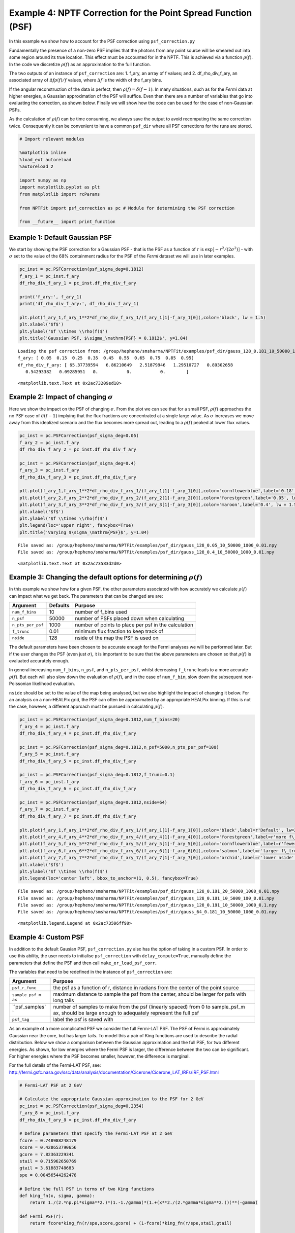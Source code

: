 
Example 4: NPTF Correction for the Point Spread Function (PSF)
==============================================================

In this example we show how to account for the PSF correction using
``psf_correction.py``

Fundamentally the presence of a non-zero PSF implies that the photons
from any point source will be smeared out into some region around its
true location. This effect must be accounted for in the NPTF. This is
achieved via a function :math:`\rho(f)`. In the code we discretize
:math:`\rho(f)` as an approximation to the full function.

The two outputs of an instance of ``psf_correction`` are: 1. f\_ary, an
array of f values; and 2. df\_rho\_div\_f\_ary, an associated array of
:math:`\Delta f \rho(f)/f` values, where :math:`\Delta f` is the width
of the f\_ary bins.

If the angular reconstruction of the data is perfect, then
:math:`\rho(f) = \delta(f-1)`. In many situations, such as for the
*Fermi* data at higher energies, a Gaussian approximation of the PSF
will suffice. Even then there are a number of variables that go into
evaluating the correction, as shown below. Finally we will show how the
code can be used for the case of non-Gaussian PSFs.

As the calculation of :math:`\rho(f)` can be time consuming, we always
save the output to avoid recomputing the same correction twice.
Consequently it can be convenient to have a common ``psf_dir`` where all
PSF corrections for the runs are stored.

.. code:: python

    # Import relevant modules
    
    %matplotlib inline
    %load_ext autoreload
    %autoreload 2
    
    import numpy as np
    import matplotlib.pyplot as plt
    from matplotlib import rcParams
    
    from NPTFit import psf_correction as pc # Module for determining the PSF correction
    
    from __future__ import print_function

Example 1: Default Gaussian PSF
-------------------------------

We start by showing the PSF correction for a Gaussian PSF - that is the
PSF as a function of :math:`r` is
:math:`\exp \left[ -r^2 / (2\sigma^2) \right]` - with :math:`\sigma` set
to the value of the 68% containment radius for the PSF of the *Fermi*
dataset we will use in later examples.

.. code:: python

    pc_inst = pc.PSFCorrection(psf_sigma_deg=0.1812)
    f_ary_1 = pc_inst.f_ary
    df_rho_div_f_ary_1 = pc_inst.df_rho_div_f_ary
    
    print('f_ary:', f_ary_1)
    print('df_rho_div_f_ary:', df_rho_div_f_ary_1)
    
    plt.plot(f_ary_1,f_ary_1**2*df_rho_div_f_ary_1/(f_ary_1[1]-f_ary_1[0]),color='black', lw = 1.5)
    plt.xlabel('$f$')
    plt.ylabel('$f \\times \\rho(f)$')
    plt.title('Gaussian PSF, $\sigma_\mathrm{PSF} = 0.1812$', y=1.04)


.. parsed-literal::

    Loading the psf correction from: /group/hepheno/smsharma/NPTFit/examples/psf_dir/gauss_128_0.181_10_50000_1000_0.01.npy
    f_ary: [ 0.05  0.15  0.25  0.35  0.45  0.55  0.65  0.75  0.85  0.95]
    df_rho_div_f_ary: [ 65.37739594   6.86210649   2.51879946   1.29510727   0.80302658
       0.54293382   0.09285951   0.           0.           0.        ]




.. parsed-literal::

    <matplotlib.text.Text at 0x2ac73209ed10>




.. image:: Example4_PSF_Correction_files/Example4_PSF_Correction_5_2.png


Example 2: Impact of changing :math:`\sigma`
--------------------------------------------

Here we show the impact on the PSF of changing :math:`\sigma`. From the
plot we can see that for a small PSF, :math:`\rho(f)` approaches the no
PSF case of :math:`\delta(f-1)` implying that the flux fractions are
concentrated at a single large value. As :math:`\sigma` increases we
move away from this idealized scenario and the flux becomes more spread
out, leading to a :math:`\rho(f)` peaked at lower flux values.

.. code:: python

    pc_inst = pc.PSFCorrection(psf_sigma_deg=0.05)
    f_ary_2 = pc_inst.f_ary
    df_rho_div_f_ary_2 = pc_inst.df_rho_div_f_ary
    
    pc_inst = pc.PSFCorrection(psf_sigma_deg=0.4)
    f_ary_3 = pc_inst.f_ary
    df_rho_div_f_ary_3 = pc_inst.df_rho_div_f_ary
    
    plt.plot(f_ary_1,f_ary_1**2*df_rho_div_f_ary_1/(f_ary_1[1]-f_ary_1[0]),color='cornflowerblue',label='0.18', lw = 1.5)
    plt.plot(f_ary_2,f_ary_2**2*df_rho_div_f_ary_2/(f_ary_2[1]-f_ary_2[0]),color='forestgreen',label='0.05', lw = 1.5)
    plt.plot(f_ary_3,f_ary_3**2*df_rho_div_f_ary_3/(f_ary_3[1]-f_ary_3[0]),color='maroon',label='0.4', lw = 1.5)
    plt.xlabel('$f$')
    plt.ylabel('$f \\times \\rho(f)$')
    plt.legend(loc='upper right', fancybox=True)
    plt.title('Varying $\sigma_\mathrm{PSF}$', y=1.04)


.. parsed-literal::

    File saved as: /group/hepheno/smsharma/NPTFit/examples/psf_dir/gauss_128_0.05_10_50000_1000_0.01.npy
    File saved as: /group/hepheno/smsharma/NPTFit/examples/psf_dir/gauss_128_0.4_10_50000_1000_0.01.npy




.. parsed-literal::

    <matplotlib.text.Text at 0x2ac73583d2d0>




.. image:: Example4_PSF_Correction_files/Example4_PSF_Correction_8_2.png


Example 3: Changing the default options for determining :math:`\rho(f)`
-----------------------------------------------------------------------

In this example we show how for a given PSF, the other parameters
associated with how accurately we calculate :math:`\rho(f)` can impact
what we get back. The parameters that can be changed are are:

+---------------------+------------+--------------------------------------------------------+
| Argument            | Defaults   | Purpose                                                |
+=====================+============+========================================================+
| ``num_f_bins``      | 10         | number of f\_bins used                                 |
+---------------------+------------+--------------------------------------------------------+
| ``n_psf``           | 50000      | number of PSFs placed down when calculating            |
+---------------------+------------+--------------------------------------------------------+
| ``n_pts_per_psf``   | 1000       | number of points to place per psf in the calculation   |
+---------------------+------------+--------------------------------------------------------+
| ``f_trunc``         | 0.01       | minimum flux fraction to keep track of                 |
+---------------------+------------+--------------------------------------------------------+
| ``nside``           | 128        | nside of the map the PSF is used on                    |
+---------------------+------------+--------------------------------------------------------+

The default parameters have been chosen to be accurate enough for the
Fermi analyses we will be performed later. But if the user changes the
PSF (even just :math:`\sigma`), it is important to be sure that the
above parameters are chosen so that :math:`\rho(f)` is evaluated
accurately enough.

In general increasing ``num_f_bins``, ``n_psf``, and ``n_pts_per_psf``,
whilst decreasing ``f_trunc`` leads to a more accurate :math:`\rho(f)`.
But each will also slow down the evaluation of :math:`\rho(f)`, and in
the case of ``num_f_bin``, slow down the subsequent non-Poissonian
likelihood evaluation.

``nside`` should be set to the value of the map being analysed, but we
also highlight the impact of changing it below. For an analysis on a
non-HEALPix grid, the PSF can often be approximated by an appropriate
HEALPix binning. If this is not the case, however, a different approach
must be pursued in calculating :math:`\rho(f)`.

.. code:: python

    pc_inst = pc.PSFCorrection(psf_sigma_deg=0.1812,num_f_bins=20)
    f_ary_4 = pc_inst.f_ary
    df_rho_div_f_ary_4 = pc_inst.df_rho_div_f_ary
    
    pc_inst = pc.PSFCorrection(psf_sigma_deg=0.1812,n_psf=5000,n_pts_per_psf=100)
    f_ary_5 = pc_inst.f_ary
    df_rho_div_f_ary_5 = pc_inst.df_rho_div_f_ary
    
    pc_inst = pc.PSFCorrection(psf_sigma_deg=0.1812,f_trunc=0.1)
    f_ary_6 = pc_inst.f_ary
    df_rho_div_f_ary_6 = pc_inst.df_rho_div_f_ary
    
    pc_inst = pc.PSFCorrection(psf_sigma_deg=0.1812,nside=64)
    f_ary_7 = pc_inst.f_ary
    df_rho_div_f_ary_7 = pc_inst.df_rho_div_f_ary
    
    plt.plot(f_ary_1,f_ary_1**2*df_rho_div_f_ary_1/(f_ary_1[1]-f_ary_1[0]),color='black',label=r'Default', lw=2.2)
    plt.plot(f_ary_4,f_ary_4**2*df_rho_div_f_ary_4/(f_ary_4[1]-f_ary_4[0]),color='forestgreen',label=r'more f\_bins', lw = 1.5)
    plt.plot(f_ary_5,f_ary_5**2*df_rho_div_f_ary_5/(f_ary_5[1]-f_ary_5[0]),color='cornflowerblue',label=r'fewer points', lw = 1.5)
    plt.plot(f_ary_6,f_ary_6**2*df_rho_div_f_ary_6/(f_ary_6[1]-f_ary_6[0]),color='salmon',label=r'larger f\_trunc', lw = 1.5)
    plt.plot(f_ary_7,f_ary_7**2*df_rho_div_f_ary_7/(f_ary_7[1]-f_ary_7[0]),color='orchid',label=r'lower nside', lw = 1.5)
    plt.xlabel('$f$')
    plt.ylabel('$f \\times \\rho(f)$')
    plt.legend(loc='center left', bbox_to_anchor=(1, 0.5), fancybox=True)


.. parsed-literal::

    File saved as: /group/hepheno/smsharma/NPTFit/examples/psf_dir/gauss_128_0.181_20_50000_1000_0.01.npy
    File saved as: /group/hepheno/smsharma/NPTFit/examples/psf_dir/gauss_128_0.181_10_5000_100_0.01.npy
    File saved as: /group/hepheno/smsharma/NPTFit/examples/psf_dir/gauss_128_0.181_10_50000_1000_0.1.npy
    File saved as: /group/hepheno/smsharma/NPTFit/examples/psf_dir/gauss_64_0.181_10_50000_1000_0.01.npy




.. parsed-literal::

    <matplotlib.legend.Legend at 0x2ac73596ff90>




.. image:: Example4_PSF_Correction_files/Example4_PSF_Correction_11_2.png


Example 4: Custom PSF
---------------------

In addition to the default Gausian PSF, ``psf_correction.py`` also has
the option of taking in a custom PSF. In order to use this ability, the
user needs to initialise ``psf_correction`` with ``delay_compute=True``,
manually define the parameters that define the PSF and then call
``make_or_load_psf_corr``.

The variables that need to be redefined in the instance of
``psf_correction`` are:

+----------------+----------------+
| Argument       | Purpose        |
+================+================+
| ``psf_r_func`` | the psf as a   |
|                | function of r, |
|                | distance in    |
|                | radians from   |
|                | the center of  |
|                | the point      |
|                | source         |
+----------------+----------------+
| ``sample_psf_m | maximum        |
| ax``           | distance to    |
|                | sample the psf |
|                | from the       |
|                | center, should |
|                | be larger for  |
|                | psfs with long |
|                | tails          |
+----------------+----------------+
| ``psf_samples` | number of      |
| `              | samples to     |
|                | make from the  |
|                | psf (linearly  |
|                | spaced) from 0 |
|                | to             |
|                | sample\_psf\_m |
|                | ax,            |
|                | should be      |
|                | large enough   |
|                | to adequately  |
|                | represent the  |
|                | full psf       |
+----------------+----------------+
| ``psf_tag``    | label the psf  |
|                | is saved with  |
+----------------+----------------+

As an example of a more complicated PSF we consider the full Fermi-LAT
PSF. The PSF of Fermi is approximately Gaussian near the core, but has
larger tails. To model this a pair of King functions are used to
describe the radial distribution. Below we show a comparison between the
Gaussian approximation and the full PSF, for two different energies. As
shown, for low energies where the Fermi PSF is larger, the difference
between the two can be significant. For higher energies where the PSF
becomes smaller, however, the difference is marginal.

For the full details of the Fermi-LAT PSF, see:
http://fermi.gsfc.nasa.gov/ssc/data/analysis/documentation/Cicerone/Cicerone\_LAT\_IRFs/IRF\_PSF.html

.. code:: python

    # Fermi-LAT PSF at 2 GeV
    
    # Calculate the appropriate Gaussian approximation to the PSF for 2 GeV
    pc_inst = pc.PSFCorrection(psf_sigma_deg=0.2354)
    f_ary_8 = pc_inst.f_ary
    df_rho_div_f_ary_8 = pc_inst.df_rho_div_f_ary
    
    # Define parameters that specify the Fermi-LAT PSF at 2 GeV
    fcore = 0.748988248179
    score = 0.428653790656
    gcore = 7.82363229341
    stail = 0.715962650769
    gtail = 3.61883748683
    spe = 0.00456544262478
    
    # Define the full PSF in terms of two King functions
    def king_fn(x, sigma, gamma):
        return 1./(2.*np.pi*sigma**2.)*(1.-1./gamma)*(1.+(x**2./(2.*gamma*sigma**2.)))**(-gamma)
    
    def Fermi_PSF(r):
        return fcore*king_fn(r/spe,score,gcore) + (1-fcore)*king_fn(r/spe,stail,gtail)
    
    # Modify the relevant parameters in pc_inst and then make or load the PSF
    pc_inst = pc.PSFCorrection(delay_compute=True)
    pc_inst.psf_r_func = lambda r: Fermi_PSF(r)
    pc_inst.sample_psf_max = 10.*spe*(score+stail)/2.
    pc_inst.psf_samples = 10000
    pc_inst.psf_tag = 'Fermi_PSF_2GeV'
    pc_inst.make_or_load_psf_corr()
    
    # Extract f_ary and df_rho_div_f_ary as usual
    f_ary_9 = pc_inst.f_ary
    df_rho_div_f_ary_9 = pc_inst.df_rho_div_f_ary
    
    plt.plot(f_ary_8,f_ary_8**2*df_rho_div_f_ary_8/(f_ary_8[1]-f_ary_8[0]),color='maroon',label='Gauss PSF', lw = 1.5)
    plt.plot(f_ary_8,f_ary_9**2*df_rho_div_f_ary_9/(f_ary_9[1]-f_ary_9[0]),color='forestgreen',label='Fermi PSF', lw = 1.5)
    plt.xlabel('$f$')
    plt.ylabel('$f \\times \\rho(f)$')
    plt.legend(loc='upper right', fancybox=True)


.. parsed-literal::

    File saved as: /group/hepheno/smsharma/NPTFit/examples/psf_dir/gauss_128_0.235_10_50000_1000_0.01.npy
    File saved as: /group/hepheno/smsharma/NPTFit/examples/psf_dir/Fermi_PSF_2GeV.npy




.. parsed-literal::

    <matplotlib.legend.Legend at 0x2ac735a53e50>




.. image:: Example4_PSF_Correction_files/Example4_PSF_Correction_14_2.png


.. code:: python

    # Fermi-LAT PSF at 20 GeV
    
    # Calculate the appropriate Gaussian approximation to the PSF for 20 GeV
    pc_inst = pc.PSFCorrection(psf_sigma_deg=0.05529)
    f_ary_10 = pc_inst.f_ary
    df_rho_div_f_ary_10 = pc_inst.df_rho_div_f_ary
    
    # Define parameters that specify the Fermi-LAT PSF at 20 GeV
    fcore = 0.834725201378
    score = 0.498192326976
    gcore = 6.32075520959
    stail = 1.06648424558
    gtail = 4.49677834267
    spe = 0.000943339426754
    
    # Define the full PSF in terms of two King functions
    def king_fn(x, sigma, gamma):
        return 1./(2.*np.pi*sigma**2.)*(1.-1./gamma)*(1.+(x**2./(2.*gamma*sigma**2.)))**(-gamma)
    
    def Fermi_PSF(r):
        return fcore*king_fn(r/spe,score,gcore) + (1-fcore)*king_fn(r/spe,stail,gtail)
    
    # Modify the relevant parameters in pc_inst and then make or load the PSF
    pc_inst = pc.PSFCorrection(delay_compute=True)
    pc_inst.psf_r_func = lambda r: Fermi_PSF(r)
    pc_inst.sample_psf_max = 10.*spe*(score+stail)/2.
    pc_inst.psf_samples = 10000
    pc_inst.psf_tag = 'Fermi_PSF_20GeV'
    pc_inst.make_or_load_psf_corr()
    
    # Extract f_ary and df_rho_div_f_ary as usual
    f_ary_11 = pc_inst.f_ary
    df_rho_div_f_ary_11 = pc_inst.df_rho_div_f_ary
    
    plt.plot(f_ary_10,f_ary_10**2*df_rho_div_f_ary_10/(f_ary_10[1]-f_ary_10[0]),color='maroon',label='Gauss PSF', lw = 1.5)
    plt.plot(f_ary_11,f_ary_11**2*df_rho_div_f_ary_11/(f_ary_11[1]-f_ary_11[0]),color='forestgreen',label='Fermi PSF', lw = 1.5)
    plt.xlabel('$f$')
    plt.ylabel('$f \\times \\rho(f)$')
    plt.legend(loc='upper left', fancybox=True)


.. parsed-literal::

    File saved as: /group/hepheno/smsharma/NPTFit/examples/psf_dir/gauss_128_0.055_10_50000_1000_0.01.npy
    File saved as: /group/hepheno/smsharma/NPTFit/examples/psf_dir/Fermi_PSF_20GeV.npy




.. parsed-literal::

    <matplotlib.legend.Legend at 0x2ac735b230d0>




.. image:: Example4_PSF_Correction_files/Example4_PSF_Correction_15_2.png


The above example also serves as a tutorial on how to combine various
PSFs into a single PSF. In the case of the Fermi PSF the full radial
dependence is the sum of two King functions. More generally if the full
PSF is a combination of multiple individual ones (for example from
multiple energy bins), then this can be formed by just adding these
functions with an appropriate weighting to get a single ``psf_r_func``.

